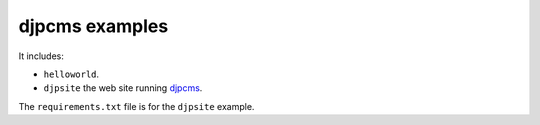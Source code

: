 ==================
djpcms examples
==================

It includes:

* ``helloworld``.
* ``djpsite`` the web site running djpcms_.

The ``requirements.txt`` file is for the ``djpsite`` example.


.. _djpcms: http://djpcms.com